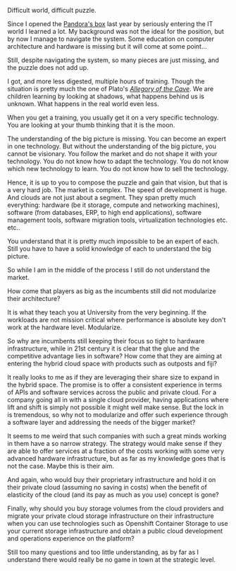 #+BEGIN_COMMENT
.. title: On Cloud Wars - A non matching Puzzle
.. slug: on-cloud-wars-a-non-matching-puzzle
.. date: 2020-08-25 19:37:53 UTC+02:00
.. tags: 
.. category: 
.. link: 
.. description: 
.. type: text

#+END_COMMENT


Difficult world, difficult puzzle. 

Since I opened the [[https://en.wikipedia.org/wiki/Pandora%27s_box][Pandora's box]] last year by seriously entering the IT
world I learned a lot. My background was not the ideal for the
position, but by now I manage to navigate the system. Some education
on computer architecture and hardware is missing but it will come at
some point...

Still, despite navigating the system, so many pieces are just missing,
and the puzzle does not add up.

I got, and more less digested, multiple hours of training. Though the
situation is pretty much the one of Plato's /[[https://en.wikipedia.org/wiki/Allegory_of_the_cave][Allegory of the Cave]]/. We
are children learning by looking at shadows, what happens behind us is
unknown. What happens in the real world even less. 

When you get a training, you usually get it on a very specific
technology. You are looking at your thumb thinking that it is the
moon.

The understanding of the big picture is missing. You can become an
expert in one technology. But without the understanding of the big
picture, you cannot be visionary. You follow the market and do not
shape it with your technology. You do not know how to adapt the
technology. You do not know which new technology to learn. You do not
know how to sell the technology.

Hence, it is up to you to compose the puzzle and gain that vision, but
that is a very hard job. The market is complex. The speed of
development is huge. And clouds are not just about a segment. They
span pretty much everything: hardware (be it storage, compute and
networking machines), software (from databases, ERP, to high end
applications), software management tools, software migration tools,
virtualization technologies etc. etc..

You understand that it is pretty much impossible to be an expert of
each. Still you have to have a solid knowledge of each to understand
the big picture.

So while I am in the middle of the process I still do not understand
the market. 

How come that players as big as the incumbents still did not
modularize their architecture? 

It is what they teach you at University from the very beginning. If
the workloads are not mission critical where performance is absolute
key don't work at the hardware level. Modularize.

So why are incumbents still keeping their focus so tight to hardware
infrastructure, while in 21st century it is clear that the glue and
the competitive advantage lies in software? How come that they are
aiming at entering the hybrid cloud space with products such as
outposts and fiji?

It really looks to me as if they are leveraging their share size to
expand in the hybrid space. The promise is to offer a consistent
experience in terms of APIs and software services across the public
and private cloud. For a company going all in with a single cloud
provider, having applications where lift and shift is simply not
possible it might well make sense. But the lock in is tremendous, so
why not to modularize and offer such experience through a software
layer and addressing the needs of the bigger market?

It seems to me weird that such companies with such a great minds
working in them have a so narrow strategy. The strategy would make
sense if they are able to offer services at a fraction of the costs
working with some very advanced hardware infrastructure, but as far as
my knowledge goes that is not the case. Maybe this is their aim.

And again, who would buy their proprietary infrastructure and hold it
on their private cloud (assuming no saving in costs) when the benefit
of elasticity of the cloud (and its pay as much as you use) concept is
gone?

Finally, why should you buy storage volumes from the cloud providers
and migrate your private cloud storage infrastructure on their
infrastructure when you can use technologies such as Openshift
Container Storage to use your current storage infrastructure and
obtain a public cloud development and operations experience on the
platform?

Still too many questions and too little understanding, as by far as I
understand there would really be no game in town at the strategic
level. 
